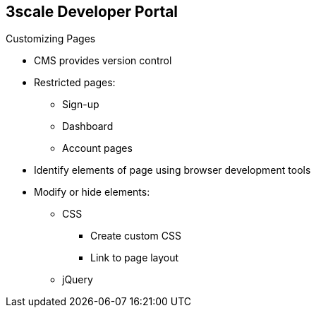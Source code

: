 :scrollbar:
:data-uri:
:noaudio:

== 3scale Developer Portal

.Customizing Pages

* CMS provides version control
* Restricted pages:
** Sign-up
** Dashboard
** Account pages
* Identify elements of page using browser development tools
* Modify or hide elements:
** CSS
*** Create custom CSS
*** Link to page layout
** jQuery


ifdef::showscript[]

=== Transcript

3scale's CMS provides the ability to modify or hide elements on the system-generated pages. The CMS has a built-in version control system so that you can audit the change history and roll back to a previous version.

Note that the system-generated pages are subject to change, although this happens infrequently. These changes can break customizations that you implement. You need to monitor for disruptive changes and do the necessary maintenance to keep your portal functioning correctly.

The first and most important thing to do is to identify the elements of the page. To do that, use Firebug or other tools such as Chrome Developer tools or Opera Dragonfly. 

After identifying the elements, you can change their display settings. Depending on the type of element, you can choose from two possible methods: CSS manipulation or jQuery script. CSS manipulation is lightweight and reliable, but does not work well for some kinds of elements that exist on a number of pages. If you have a trickier element to hide, such as a sidebar menu element, use jQuery.

endif::showscript[]
